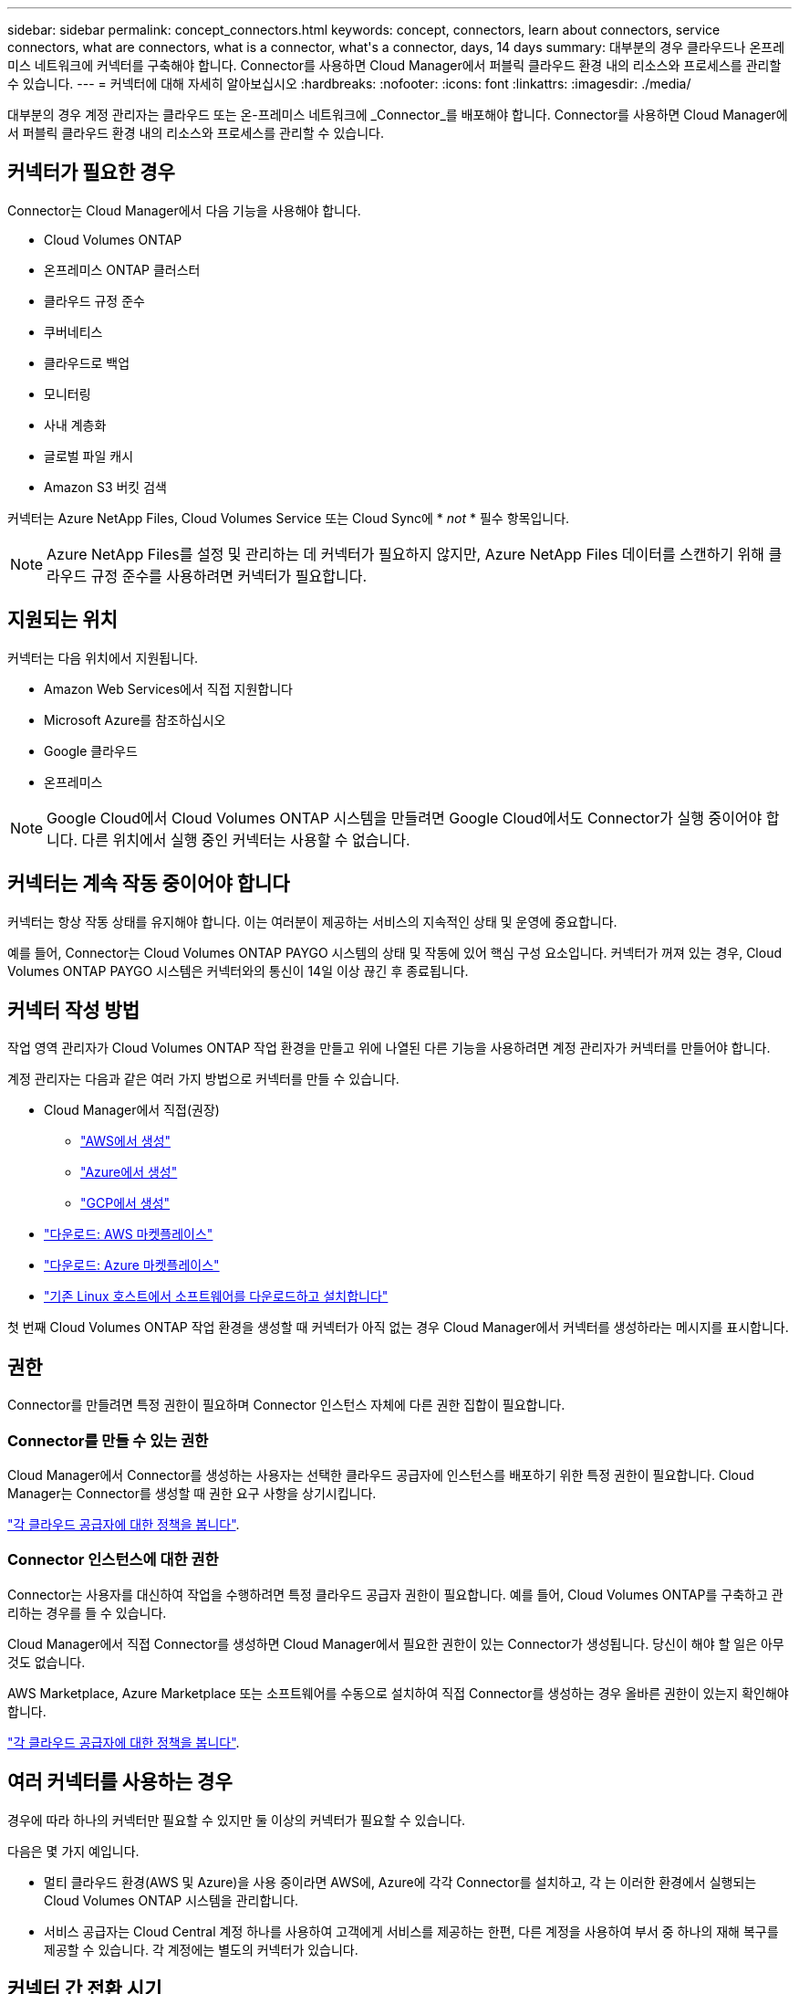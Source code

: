 ---
sidebar: sidebar 
permalink: concept_connectors.html 
keywords: concept, connectors, learn about connectors, service connectors, what are connectors, what is a connector, what\'s a connector, days, 14 days 
summary: 대부분의 경우 클라우드나 온프레미스 네트워크에 커넥터를 구축해야 합니다. Connector를 사용하면 Cloud Manager에서 퍼블릭 클라우드 환경 내의 리소스와 프로세스를 관리할 수 있습니다. 
---
= 커넥터에 대해 자세히 알아보십시오
:hardbreaks:
:nofooter: 
:icons: font
:linkattrs: 
:imagesdir: ./media/


[role="lead"]
대부분의 경우 계정 관리자는 클라우드 또는 온-프레미스 네트워크에 _Connector_를 배포해야 합니다. Connector를 사용하면 Cloud Manager에서 퍼블릭 클라우드 환경 내의 리소스와 프로세스를 관리할 수 있습니다.



== 커넥터가 필요한 경우

Connector는 Cloud Manager에서 다음 기능을 사용해야 합니다.

* Cloud Volumes ONTAP
* 온프레미스 ONTAP 클러스터
* 클라우드 규정 준수
* 쿠버네티스
* 클라우드로 백업
* 모니터링
* 사내 계층화
* 글로벌 파일 캐시
* Amazon S3 버킷 검색


커넥터는 Azure NetApp Files, Cloud Volumes Service 또는 Cloud Sync에 * _not_ * 필수 항목입니다.


NOTE: Azure NetApp Files를 설정 및 관리하는 데 커넥터가 필요하지 않지만, Azure NetApp Files 데이터를 스캔하기 위해 클라우드 규정 준수를 사용하려면 커넥터가 필요합니다.



== 지원되는 위치

커넥터는 다음 위치에서 지원됩니다.

* Amazon Web Services에서 직접 지원합니다
* Microsoft Azure를 참조하십시오
* Google 클라우드
* 온프레미스



NOTE: Google Cloud에서 Cloud Volumes ONTAP 시스템을 만들려면 Google Cloud에서도 Connector가 실행 중이어야 합니다. 다른 위치에서 실행 중인 커넥터는 사용할 수 없습니다.



== 커넥터는 계속 작동 중이어야 합니다

커넥터는 항상 작동 상태를 유지해야 합니다. 이는 여러분이 제공하는 서비스의 지속적인 상태 및 운영에 중요합니다.

예를 들어, Connector는 Cloud Volumes ONTAP PAYGO 시스템의 상태 및 작동에 있어 핵심 구성 요소입니다. 커넥터가 꺼져 있는 경우, Cloud Volumes ONTAP PAYGO 시스템은 커넥터와의 통신이 14일 이상 끊긴 후 종료됩니다.



== 커넥터 작성 방법

작업 영역 관리자가 Cloud Volumes ONTAP 작업 환경을 만들고 위에 나열된 다른 기능을 사용하려면 계정 관리자가 커넥터를 만들어야 합니다.

계정 관리자는 다음과 같은 여러 가지 방법으로 커넥터를 만들 수 있습니다.

* Cloud Manager에서 직접(권장)
+
** link:task_creating_connectors_aws.html["AWS에서 생성"]
** link:task_creating_connectors_azure.html["Azure에서 생성"]
** link:task_creating_connectors_gcp.html["GCP에서 생성"]


* link:task_launching_aws_mktp.html["다운로드: AWS 마켓플레이스"]
* link:task_launching_azure_mktp.html["다운로드: Azure 마켓플레이스"]
* link:task_installing_linux.html["기존 Linux 호스트에서 소프트웨어를 다운로드하고 설치합니다"]


첫 번째 Cloud Volumes ONTAP 작업 환경을 생성할 때 커넥터가 아직 없는 경우 Cloud Manager에서 커넥터를 생성하라는 메시지를 표시합니다.



== 권한

Connector를 만들려면 특정 권한이 필요하며 Connector 인스턴스 자체에 다른 권한 집합이 필요합니다.



=== Connector를 만들 수 있는 권한

Cloud Manager에서 Connector를 생성하는 사용자는 선택한 클라우드 공급자에 인스턴스를 배포하기 위한 특정 권한이 필요합니다. Cloud Manager는 Connector를 생성할 때 권한 요구 사항을 상기시킵니다.

https://mysupport.netapp.com/site/info/cloud-manager-policies["각 클라우드 공급자에 대한 정책을 봅니다"^].



=== Connector 인스턴스에 대한 권한

Connector는 사용자를 대신하여 작업을 수행하려면 특정 클라우드 공급자 권한이 필요합니다. 예를 들어, Cloud Volumes ONTAP를 구축하고 관리하는 경우를 들 수 있습니다.

Cloud Manager에서 직접 Connector를 생성하면 Cloud Manager에서 필요한 권한이 있는 Connector가 생성됩니다. 당신이 해야 할 일은 아무것도 없습니다.

AWS Marketplace, Azure Marketplace 또는 소프트웨어를 수동으로 설치하여 직접 Connector를 생성하는 경우 올바른 권한이 있는지 확인해야 합니다.

https://mysupport.netapp.com/site/info/cloud-manager-policies["각 클라우드 공급자에 대한 정책을 봅니다"^].



== 여러 커넥터를 사용하는 경우

경우에 따라 하나의 커넥터만 필요할 수 있지만 둘 이상의 커넥터가 필요할 수 있습니다.

다음은 몇 가지 예입니다.

* 멀티 클라우드 환경(AWS 및 Azure)을 사용 중이라면 AWS에, Azure에 각각 Connector를 설치하고, 각 는 이러한 환경에서 실행되는 Cloud Volumes ONTAP 시스템을 관리합니다.
* 서비스 공급자는 Cloud Central 계정 하나를 사용하여 고객에게 서비스를 제공하는 한편, 다른 계정을 사용하여 부서 중 하나의 재해 복구를 제공할 수 있습니다. 각 계정에는 별도의 커넥터가 있습니다.




== 커넥터 간 전환 시기

첫 번째 Connector를 만들면 Cloud Manager는 사용자가 생성한 각 추가 작업 환경에 대해 해당 Connector를 자동으로 사용합니다. 추가 커넥터를 만든 후에는 각 Connector에 해당하는 작업 환경을 보기 위해 커넥터 사이를 전환해야 합니다.

link:task_managing_connectors.html#switch-between-connectors["커넥터 간 전환 방법에 대해 알아보십시오"].



== 로컬 사용자 인터페이스입니다

에서 거의 모든 작업을 수행해야 합니다 https://cloudmanager.netapp.com["SaaS 사용자 인터페이스"^]로컬 사용자 인터페이스는 Connector에서 계속 사용할 수 있습니다. 이 인터페이스는 커넥터 자체에서 수행해야 하는 몇 가지 작업에 필요합니다.

* link:task_configuring_proxy.html["프록시 서버 설정"]
* 패치 설치(일반적으로 NetApp 직원과 협력하여 패치 설치)
* AutoSupport 메시지 다운로드(일반적으로 문제가 있을 때 NetApp 담당자가 지시)


link:task_managing_connectors.html#accessing-the-local-ui["로컬 UI에 액세스하는 방법을 알아보십시오"].



== 커넥터 업그레이드

Connector는 소프트웨어가 있는 한 소프트웨어를 최신 버전으로 자동 업데이트합니다 link:reference_networking_cloud_manager.html["아웃바운드 인터넷 액세스"] 를 클릭하여 소프트웨어 업데이트를 얻습니다.
